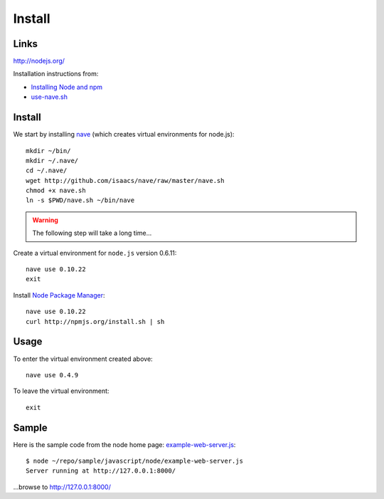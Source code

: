 Install
*******

Links
=====

http://nodejs.org/

Installation instructions from:

- `Installing Node and npm`_
- `use-nave.sh`_

Install
=======

We start by installing nave_ (which creates virtual environments for
node.js)::

  mkdir ~/bin/
  mkdir ~/.nave/
  cd ~/.nave/
  wget http://github.com/isaacs/nave/raw/master/nave.sh
  chmod +x nave.sh
  ln -s $PWD/nave.sh ~/bin/nave

.. warning::

  The following step will take a long time...

Create a virtual environment for ``node.js`` version 0.6.11::

  nave use 0.10.22
  exit

Install `Node Package Manager`_::

  nave use 0.10.22
  curl http://npmjs.org/install.sh | sh

Usage
=====

To enter the virtual environment created above::

  nave use 0.4.9

To leave the virtual environment::

  exit

Sample
======

Here is the sample code from the node home page: example-web-server.js_::

  $ node ~/repo/sample/javascript/node/example-web-server.js
  Server running at http://127.0.0.1:8000/

...browse to http://127.0.0.1:8000/


.. _`Installing Node and npm`: http://joyeur.com/2010/12/10/installing-node-and-npm/
.. _`Node Package Manager`: http://npmjs.org/
.. _`use-nave.sh`: https://gist.github.com/579814#file_use_nave.sh
.. _example-web-server.js: http://toybox/hg/sample/file/tip/javascript/node/example-web-server.js
.. _nave: https://github.com/isaacs/nave
